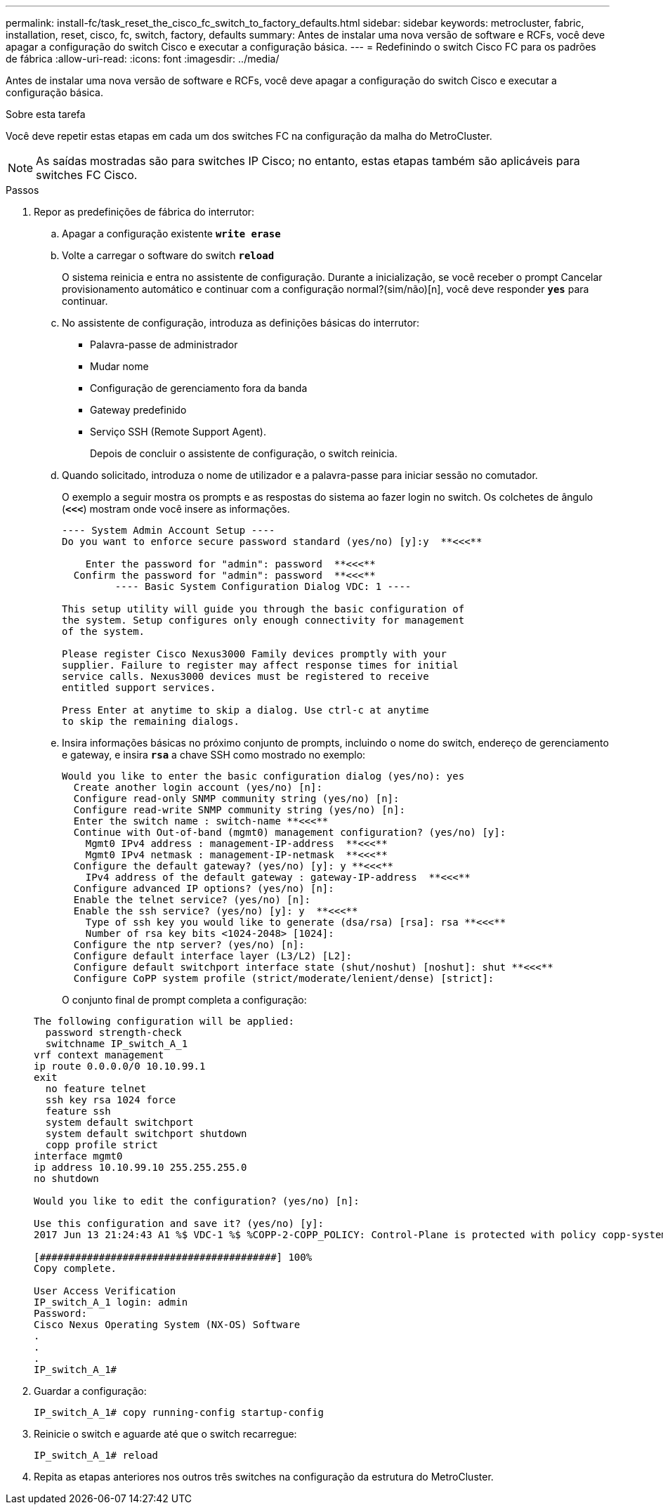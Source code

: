 ---
permalink: install-fc/task_reset_the_cisco_fc_switch_to_factory_defaults.html 
sidebar: sidebar 
keywords: metrocluster, fabric, installation, reset, cisco, fc, switch, factory, defaults 
summary: Antes de instalar uma nova versão de software e RCFs, você deve apagar a configuração do switch Cisco e executar a configuração básica. 
---
= Redefinindo o switch Cisco FC para os padrões de fábrica
:allow-uri-read: 
:icons: font
:imagesdir: ../media/


[role="lead"]
Antes de instalar uma nova versão de software e RCFs, você deve apagar a configuração do switch Cisco e executar a configuração básica.

.Sobre esta tarefa
Você deve repetir estas etapas em cada um dos switches FC na configuração da malha do MetroCluster.


NOTE: As saídas mostradas são para switches IP Cisco; no entanto, estas etapas também são aplicáveis para switches FC Cisco.

.Passos
. Repor as predefinições de fábrica do interrutor:
+
.. Apagar a configuração existente
`*write erase*`
.. Volte a carregar o software do switch
`*reload*`
+
O sistema reinicia e entra no assistente de configuração. Durante a inicialização, se você receber o prompt Cancelar provisionamento automático e continuar com a configuração normal?(sim/não)[n], você deve responder `*yes*` para continuar.

.. No assistente de configuração, introduza as definições básicas do interrutor:
+
*** Palavra-passe de administrador
*** Mudar nome
*** Configuração de gerenciamento fora da banda
*** Gateway predefinido
*** Serviço SSH (Remote Support Agent).
+
Depois de concluir o assistente de configuração, o switch reinicia.



.. Quando solicitado, introduza o nome de utilizador e a palavra-passe para iniciar sessão no comutador.
+
O exemplo a seguir mostra os prompts e as respostas do sistema ao fazer login no switch. Os colchetes de ângulo (`*<<<*`) mostram onde você insere as informações.

+
[listing]
----
---- System Admin Account Setup ----
Do you want to enforce secure password standard (yes/no) [y]:y  **<<<**

    Enter the password for "admin": password  **<<<**
  Confirm the password for "admin": password  **<<<**
         ---- Basic System Configuration Dialog VDC: 1 ----

This setup utility will guide you through the basic configuration of
the system. Setup configures only enough connectivity for management
of the system.

Please register Cisco Nexus3000 Family devices promptly with your
supplier. Failure to register may affect response times for initial
service calls. Nexus3000 devices must be registered to receive
entitled support services.

Press Enter at anytime to skip a dialog. Use ctrl-c at anytime
to skip the remaining dialogs.
----
.. Insira informações básicas no próximo conjunto de prompts, incluindo o nome do switch, endereço de gerenciamento e gateway, e insira `*rsa*` a chave SSH como mostrado no exemplo:
+
[listing]
----
Would you like to enter the basic configuration dialog (yes/no): yes
  Create another login account (yes/no) [n]:
  Configure read-only SNMP community string (yes/no) [n]:
  Configure read-write SNMP community string (yes/no) [n]:
  Enter the switch name : switch-name **<<<**
  Continue with Out-of-band (mgmt0) management configuration? (yes/no) [y]:
    Mgmt0 IPv4 address : management-IP-address  **<<<**
    Mgmt0 IPv4 netmask : management-IP-netmask  **<<<**
  Configure the default gateway? (yes/no) [y]: y **<<<**
    IPv4 address of the default gateway : gateway-IP-address  **<<<**
  Configure advanced IP options? (yes/no) [n]:
  Enable the telnet service? (yes/no) [n]:
  Enable the ssh service? (yes/no) [y]: y  **<<<**
    Type of ssh key you would like to generate (dsa/rsa) [rsa]: rsa **<<<**
    Number of rsa key bits <1024-2048> [1024]:
  Configure the ntp server? (yes/no) [n]:
  Configure default interface layer (L3/L2) [L2]:
  Configure default switchport interface state (shut/noshut) [noshut]: shut **<<<**
  Configure CoPP system profile (strict/moderate/lenient/dense) [strict]:
----
+
O conjunto final de prompt completa a configuração:

+
[listing]
----
The following configuration will be applied:
  password strength-check
  switchname IP_switch_A_1
vrf context management
ip route 0.0.0.0/0 10.10.99.1
exit
  no feature telnet
  ssh key rsa 1024 force
  feature ssh
  system default switchport
  system default switchport shutdown
  copp profile strict
interface mgmt0
ip address 10.10.99.10 255.255.255.0
no shutdown

Would you like to edit the configuration? (yes/no) [n]:

Use this configuration and save it? (yes/no) [y]:
2017 Jun 13 21:24:43 A1 %$ VDC-1 %$ %COPP-2-COPP_POLICY: Control-Plane is protected with policy copp-system-p-policy-strict.

[########################################] 100%
Copy complete.

User Access Verification
IP_switch_A_1 login: admin
Password:
Cisco Nexus Operating System (NX-OS) Software
.
.
.
IP_switch_A_1#
----


. Guardar a configuração:
+
[listing]
----
IP_switch_A_1# copy running-config startup-config
----
. Reinicie o switch e aguarde até que o switch recarregue:
+
[listing]
----
IP_switch_A_1# reload
----
. Repita as etapas anteriores nos outros três switches na configuração da estrutura do MetroCluster.

